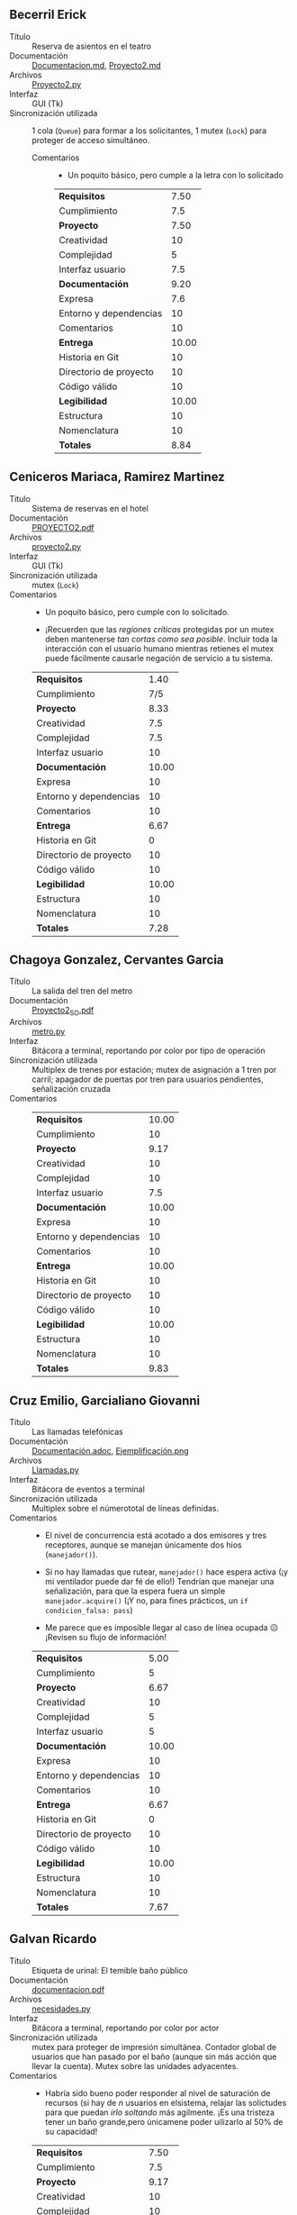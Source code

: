 ** Becerril Erick
- Título :: Reserva de asientos en el teatro
- Documentación :: [[./BecerrilErick/Documentacion.md][Documentacion.md]], [[./BecerrilErick/Proyecto2.md][Proyecto2.md]]
- Archivos :: [[./BecerrilErick/Proyecto2.py][Proyecto2.py]]
- Interfaz :: GUI (Tk)
- Sincronización utilizada :: 1 cola (=Queue=) para formar a los solicitantes, 1
  mutex (=Lock=) para proteger de acceso simultáneo.
  - Comentarios ::
    - Un poquito básico, pero cumple a la letra con lo solicitado

    |------------------------+-------|
    | *Requisitos*           |  7.50 |
    | Cumplimiento           |   7.5 |
    |------------------------+-------|
    | *Proyecto*             |  7.50 |
    | Creatividad            |    10 |
    | Complejidad            |     5 |
    | Interfaz usuario       |   7.5 |
    |------------------------+-------|
    | *Documentación*        |  9.20 |
    | Expresa                |   7.6 |
    | Entorno y dependencias |    10 |
    | Comentarios            |    10 |
    |------------------------+-------|
    | *Entrega*              | 10.00 |
    | Historia en Git        |    10 |
    | Directorio de proyecto |    10 |
    | Código válido          |    10 |
    |------------------------+-------|
    | *Legibilidad*          | 10.00 |
    | Estructura             |    10 |
    | Nomenclatura           |    10 |
    |------------------------+-------|
    | *Totales*              |  8.84 |
    |------------------------+-------|
    #+TBLFM: @1$2=@2$2 ;%.2f::@3$2=(@4$2 + @5$2 + @6$2) / 3 ;%.2f::@7$2=(@8$2 + @9$2 + @10$2) / 3 ;%.2f::@11$2=(@12$2 + @13$2 + @14$2) / 3 ;%.2f::@15$2=(@16$2 + @17$2 ) / 2 ;%.2f::@18$2=(@1$2 + @3$2 + @7$2 + @11$2 + @15$2) / 5 ;%.2f

** Ceniceros Mariaca, Ramirez Martinez
- Título :: Sistema de reservas en el hotel
- Documentación :: [[./CenicerosMariaca-RamirezMartinez/PROYECTO2.pdf][PROYECTO2.pdf]]
- Archivos :: [[./CenicerosMariaca-RamirezMartinez/proyecto2.py][proyecto2.py]]
- Interfaz :: GUI (Tk)
- Sincronización utilizada :: mutex (=Lock=)
- Comentarios ::
  - Un poquito básico, pero cumple con lo solicitado.
  
  - ¡Recuerden que las /regiones críticas/ protegidas por un mutex deben
    mantenerse /tan cortas como sea posible/. Incluir toda la interacción con el
    usuario humano mientras retienes el mutex puede fácilmente causarle negación
    de servicio a tu sistema.

  |------------------------+-------|
  | *Requisitos*           |  1.40 |
  | Cumplimiento           |   7/5 |
  |------------------------+-------|
  | *Proyecto*             |  8.33 |
  | Creatividad            |   7.5 |
  | Complejidad            |   7.5 |
  | Interfaz usuario       |    10 |
  |------------------------+-------|
  | *Documentación*        | 10.00 |
  | Expresa                |    10 |
  | Entorno y dependencias |    10 |
  | Comentarios            |    10 |
  |------------------------+-------|
  | *Entrega*              |  6.67 |
  | Historia en Git        |     0 |
  | Directorio de proyecto |    10 |
  | Código válido          |    10 |
  |------------------------+-------|
  | *Legibilidad*          | 10.00 |
  | Estructura             |    10 |
  | Nomenclatura           |    10 |
  |------------------------+-------|
  | *Totales*              |  7.28 |
  |------------------------+-------|
  #+TBLFM: @1$2=@2$2 ;%.2f::@3$2=(@4$2 + @5$2 + @6$2) / 3 ;%.2f::@7$2=(@8$2 + @9$2 + @10$2) / 3 ;%.2f::@11$2=(@12$2 + @13$2 + @14$2) / 3 ;%.2f::@15$2=(@16$2 + @17$2 ) / 2 ;%.2f::@18$2=(@1$2 + @3$2 + @7$2 + @11$2 + @15$2) / 5 ;%.2f

** Chagoya Gonzalez, Cervantes Garcia
- Título :: La salida del tren del metro
- Documentación :: [[./ChagoyaGonzalez-CervantesGarcia/Proyecto2_SO.pdf][Proyecto2_SO.pdf]]
- Archivos :: [[./ChagoyaGonzalez-CervantesGarcia/metro.py][metro.py]]
- Interfaz :: Bitácora a terminal, reportando por color por tipo de operación
- Sincronización utilizada :: Multiplex de trenes por estación; mutex de
  asignación a 1 tren por carril; apagador de puertas por tren para usuarios
  pendientes, señalización cruzada
- Comentarios ::

  |------------------------+-------|
  | *Requisitos*           | 10.00 |
  | Cumplimiento           |    10 |
  |------------------------+-------|
  | *Proyecto*             |  9.17 |
  | Creatividad            |    10 |
  | Complejidad            |    10 |
  | Interfaz usuario       |   7.5 |
  |------------------------+-------|
  | *Documentación*        | 10.00 |
  | Expresa                |    10 |
  | Entorno y dependencias |    10 |
  | Comentarios            |    10 |
  |------------------------+-------|
  | *Entrega*              | 10.00 |
  | Historia en Git        |    10 |
  | Directorio de proyecto |    10 |
  | Código válido          |    10 |
  |------------------------+-------|
  | *Legibilidad*          | 10.00 |
  | Estructura             |    10 |
  | Nomenclatura           |    10 |
  |------------------------+-------|
  | *Totales*              |  9.83 |
  |------------------------+-------|
  #+TBLFM: @1$2=@2$2 ;%.2f::@3$2=(@4$2 + @5$2 + @6$2) / 3 ;%.2f::@7$2=(@8$2 + @9$2 + @10$2) / 3 ;%.2f::@11$2=(@12$2 + @13$2 + @14$2) / 3 ;%.2f::@15$2=(@16$2 + @17$2 ) / 2 ;%.2f::@18$2=(@1$2 + @3$2 + @7$2 + @11$2 + @15$2) / 5 ;%.2f

** Cruz Emilio, Garcialiano Giovanni
- Título :: Las llamadas telefónicas
- Documentación :: [[./CruzEmilio y GarcialianoGiovanni/Documentación.adoc][Documentación.adoc]], [[./CruzEmilio y GarcialianoGiovanni/Ejemplificación.png][Ejemplificación.png]]
- Archivos :: [[./CruzEmilio y GarcialianoGiovanni/Llamadas.py][Llamadas.py]]
- Interfaz :: Bitácora de eventos a terminal
- Sincronización utilizada :: Multiplex sobre el númerototal de líneas
  definidas.
- Comentarios ::
  - El nivel de concurrencia está acotado a dos emisores y tres receptores,
    aunque se manejan únicamente dos hios (=manejador()=).

  - Si no hay llamadas que rutear, =manejador()= hace espera activa (¡y mi
    ventilador puede dar fé de ello!) Tendrían que manejar una señalización,
    para que la espera fuera un simple =manejador.acquire()= (¡Y no, para fines
    prácticos, un =if condicion_falsa: pass=)

  - Me parece que es imposible llegar al caso de línea ocupada ☹ ¡Revisen su
    flujo de información!

  |------------------------+-------|
  | *Requisitos*           |  5.00 |
  | Cumplimiento           |     5 |
  |------------------------+-------|
  | *Proyecto*             |  6.67 |
  | Creatividad            |    10 |
  | Complejidad            |     5 |
  | Interfaz usuario       |     5 |
  |------------------------+-------|
  | *Documentación*        | 10.00 |
  | Expresa                |    10 |
  | Entorno y dependencias |    10 |
  | Comentarios            |    10 |
  |------------------------+-------|
  | *Entrega*              |  6.67 |
  | Historia en Git        |     0 |
  | Directorio de proyecto |    10 |
  | Código válido          |    10 |
  |------------------------+-------|
  | *Legibilidad*          | 10.00 |
  | Estructura             |    10 |
  | Nomenclatura           |    10 |
  |------------------------+-------|
  | *Totales*              |  7.67 |
  |------------------------+-------|
  #+TBLFM: @1$2=@2$2 ;%.2f::@3$2=(@4$2 + @5$2 + @6$2) / 3 ;%.2f::@7$2=(@8$2 + @9$2 + @10$2) / 3 ;%.2f::@11$2=(@12$2 + @13$2 + @14$2) / 3 ;%.2f::@15$2=(@16$2 + @17$2 ) / 2 ;%.2f::@18$2=(@1$2 + @3$2 + @7$2 + @11$2 + @15$2) / 5 ;%.2f

** Galvan Ricardo
- Título :: Etiqueta de urinal: El temible baño público
- Documentación :: [[./GalvanRicardo/documentacion.pdf][documentacion.pdf]]
- Archivos :: [[./GalvanRicardo/necesidades.py][necesidades.py]]
- Interfaz :: Bitácora a terminal, reportando por color por actor
- Sincronización utilizada :: mutex para proteger de impresión
  simultánea. Contador global de usuarios que han pasado por el baño (aunque sin
  más acción que llevar la cuenta). Mutex sobre las unidades adyacentes.
- Comentarios ::
  - Habría sido bueno poder responder al nivel de saturación de recursos (si hay
    de /n/ usuarios en elsistema, relajar las solictudes para que puedan /irlo
    soltando/ más agilmente. ¡Es una tristeza tener un baño grande,pero
    únicamene poder uilizarlo al 50% de su capacidad!

  |------------------------+-------|
  | *Requisitos*           |  7.50 |
  | Cumplimiento           |   7.5 |
  |------------------------+-------|
  | *Proyecto*             |  9.17 |
  | Creatividad            |    10 |
  | Complejidad            |    10 |
  | Interfaz usuario       |   7.5 |
  |------------------------+-------|
  | *Documentación*        | 10.00 |
  | Expresa                |    10 |
  | Entorno y dependencias |    10 |
  | Comentarios            |    10 |
  |------------------------+-------|
  | *Entrega*              | 10.00 |
  | Historia en Git        |    10 |
  | Directorio de proyecto |    10 |
  | Código válido          |    10 |
  |------------------------+-------|
  | *Legibilidad*          | 10.00 |
  | Estructura             |    10 |
  | Nomenclatura           |    10 |
  |------------------------+-------|
  | *Totales*              |  9.33 |
  |------------------------+-------|
  #+TBLFM: @1$2=@2$2 ;%.2f::@3$2=(@4$2 + @5$2 + @6$2) / 3 ;%.2f::@7$2=(@8$2 + @9$2 + @10$2) / 3 ;%.2f::@11$2=(@12$2 + @13$2 + @14$2) / 3 ;%.2f::@15$2=(@16$2 + @17$2 ) / 2 ;%.2f::@18$2=(@1$2 + @3$2 + @7$2 + @11$2 + @15$2) / 5 ;%.2f

** Gomez Juan Pablo
- Título :: Reservaciones de hotel
- Documentación :: [[./GomezJuanPablo/Proyecto2_GomezJuanPablo.pdf][Proyecto2_GomezJuanPablo.pdf]]
- Archivos :: [[./GomezJuanPablo/Proyecto2Sistop.py][Proyecto2Sistop.py]]
- Interfaz :: 
- Sincronización utilizada :: Doble mutex (?) para proteger acceso concurrente a
  estructuras comunes (listado de habitaciones)
- Comentarios ::
  - Un poquito básico, pero cumple con lo solicitado.

  - Si bien defines dos mecanismos (un =Lock= y un =Semaphore=), ambos los usas
    igual (como un mutex)... ¡y prácticamente en el mismo lugar! No me queda
    claro a qué apunta el usar a =mutex_reserva= si para cuando lo tomas ya
    tienes a =sem_disponibilidad= cumpliendo la misma tarea.

  |------------------------+-------|
  | *Requisitos*           |  5.00 |
  | Cumplimiento           |     5 |
  |------------------------+-------|
  | *Proyecto*             |  5.00 |
  | Creatividad            |     5 |
  | Complejidad            |     5 |
  | Interfaz usuario       |     5 |
  |------------------------+-------|
  | *Documentación*        | 10.00 |
  | Expresa                |    10 |
  | Entorno y dependencias |    10 |
  | Comentarios            |    10 |
  |------------------------+-------|
  | *Entrega*              |  8.33 |
  | Historia en Git        |     5 |
  | Directorio de proyecto |    10 |
  | Código válido          |    10 |
  |------------------------+-------|
  | *Legibilidad*          | 10.00 |
  | Estructura             |    10 |
  | Nomenclatura           |    10 |
  |------------------------+-------|
  | *Totales*              |  7.67 |
  |------------------------+-------|
  #+TBLFM: @1$2=@2$2 ;%.2f::@3$2=(@4$2 + @5$2 + @6$2) / 3 ;%.2f::@7$2=(@8$2 + @9$2 + @10$2) / 3 ;%.2f::@11$2=(@12$2 + @13$2 + @14$2) / 3 ;%.2f::@15$2=(@16$2 + @17$2 ) / 2 ;%.2f::@18$2=(@1$2 + @3$2 + @7$2 + @11$2 + @15$2) / 5 ;%.2f

** Hernandez Alberto, Vazquez Ivan
- Título :: El inventario del almacén
- Documentación :: [[./HernandezAlberto-VazquezIvan/Documentacion.pdf][Documentacion.pdf]]
- Archivos :: [[./HernandezAlberto-VazquezIvan/Proyecto2.py][Proyecto2.py]]
- Interfaz :: GUI (Tk)
- Sincronización utilizada :: notificación global de cambios empleando variable
  de condición
- Comentarios ::
  - ¡Bien por usar una VC! 😃

  - La forma de desarrollo que tienen con Tk "amarra" mucho a la lógica de las
    estructuras que presentan con su despliegue. Les sugiero intentar ir
    intentando un modelo más por el tipo modelo-vista-controlador (MVC), que va
    despegando los datos (modelo), la lógica (controlador) y el despliegue
    (vista).

  - (¿Python 7.19, dice la documentación? ¡La última versión es 3.12!)

  |------------------------+-------|
  | *Requisitos*           | 10.00 |
  | Cumplimiento           |    10 |
  |------------------------+-------|
  | *Proyecto*             | 10.00 |
  | Creatividad            |    10 |
  | Complejidad            |    10 |
  | Interfaz usuario       |    10 |
  |------------------------+-------|
  | *Documentación*        |  9.17 |
  | Expresa                |    10 |
  | Entorno y dependencias |   7.5 |
  | Comentarios            |    10 |
  |------------------------+-------|
  | *Entrega*              | 10.00 |
  | Historia en Git        |    10 |
  | Directorio de proyecto |    10 |
  | Código válido          |    10 |
  |------------------------+-------|
  | *Legibilidad*          | 10.00 |
  | Estructura             |    10 |
  | Nomenclatura           |    10 |
  |------------------------+-------|
  | *Totales*              |  9.83 |
  |------------------------+-------|
  #+TBLFM: @1$2=@2$2 ;%.2f::@3$2=(@4$2 + @5$2 + @6$2) / 3 ;%.2f::@7$2=(@8$2 + @9$2 + @10$2) / 3 ;%.2f::@11$2=(@12$2 + @13$2 + @14$2) / 3 ;%.2f::@15$2=(@16$2 + @17$2 ) / 2 ;%.2f::@18$2=(@1$2 + @3$2 + @7$2 + @11$2 + @15$2) / 5 ;%.2f

** Hernandez Jonathan, Perez Paola
- Título :: Emocionante noche de cine
- Documentación :: [[./HernandezJonathan-PerezPaola/README.md][README.md]], [[./HernandezJonathan-PerezPaola/proyecto2.pdf][proyecto2.pdf]]
- Archivos :: [[./HernandezJonathan-PerezPaola/cine_final.py][cine_final.py]], [[./HernandezJonathan-PerezPaola/cine_prueba.py][cine_prueba.py]], [[./HernandezJonathan-PerezPaola/idea_cine.py][idea_cine.py]], [[./HernandezJonathan-PerezPaola/idea_pumabus.jpeg][idea_pumabus.jpeg]], [[./HernandezJonathan-PerezPaola/idea_pumabus.py][idea_pumabus.py]]
- Interfaz :: Bitácora a terminal, reportando por color por actor
- Sincronización utilizada :: Multiplex representando al cupo
  máximo. =thread.join()= global para asegurar que todos los hilos terminaron.
- Comentarios ::
  - Un poquito básico, pero cumple con lo solicitado.

  - Eviten el uso de llamadas a binarios externos para limpiar la pantalla. ¡Ya
    importaron =colorama=! ¿Por qué no limpiar la pantalla con
    =print(colorama.ansi.clear_screen()))=? ¡Mucho más limpio, eficiente, y
    transportable a otras plataformas!

  - Modelan una película donde la gente entra y sale durante el transcurso de la
    misma, al estilo del viejo “Cine Permanencia Voluntaria” (¿les tocó? ¡no
    creo!  Yo lo recuerdo muy apenitas...) Yo suponía que entrarían y saldrían
    más con el comportamiento de una /barrera/ (¡es completamente válido! Es la
    situación que /ustedes/ presentaron).

  - ¡Están usando Git! ¿Por qué dejar versiones incompletas que sólo hacen ruido
    y confunden a su público? (basta con dejar una sola de entre
    =cine_final.py=, =cine_prueba.py=,  =idea_cine.py=, =idea_pumabus.py=; ¿cuál
    es la buena entre =proyecto2.pdf= y =README.md=?)

  |------------------------+-------|
  | *Requisitos*           |  7.50 |
  | Cumplimiento           |   7.5 |
  |------------------------+-------|
  | *Proyecto*             |  9.17 |
  | Creatividad            |    10 |
  | Complejidad            |   7.5 |
  | Interfaz usuario       |    10 |
  |------------------------+-------|
  | *Documentación*        | 10.00 |
  | Expresa                |    10 |
  | Entorno y dependencias |    10 |
  | Comentarios            |    10 |
  |------------------------+-------|
  | *Entrega*              |  8.33 |
  | Historia en Git        |   7.5 |
  | Directorio de proyecto |   7.5 |
  | Código válido          |    10 |
  |------------------------+-------|
  | *Legibilidad*          | 10.00 |
  | Estructura             |    10 |
  | Nomenclatura           |    10 |
  |------------------------+-------|
  | *Totales*              |  9.00 |
  |------------------------+-------|
  #+TBLFM: @1$2=@2$2 ;%.2f::@3$2=(@4$2 + @5$2 + @6$2) / 3 ;%.2f::@7$2=(@8$2 + @9$2 + @10$2) / 3 ;%.2f::@11$2=(@12$2 + @13$2 + @14$2) / 3 ;%.2f::@15$2=(@16$2 + @17$2 ) / 2 ;%.2f::@18$2=(@1$2 + @3$2 + @7$2 + @11$2 + @15$2) / 5 ;%.2f

** Hernandez Samuel
- Título :: Simulación de un restaurante
- Documentación :: [[./HernandezSamuel/Documento_Proyecto02_SO.pdf][Documento_Proyecto02_SO.pdf]], [[./HernandezSamuel/Screenshot_prueba_exitosa.png][Screenshot_prueba_exitosa.png]]
- Archivos :: [[./HernandezSamuel/Proyecto2.py][Proyecto2.py]]
- Interfaz :: Bitácora a un terminal GUI (Tk)
- Sincronización utilizada :: =Queue= para representar la salida de
  mensajes. Dos =multiplexes= (base =Semaphore(5)=) para manejar el total de
  mesas y de cocineros a presentar.
- Comentarios ::
  - Entiendo que querías usar Tk para darle mejor interfaz... ¡pero la interfaz
    que presentas por Tk es exactamente igual que la que mandarías a línea de
    comando!
  - El control del flujo entre comensal, cocinero y mesero no cambia en el ciclo
    de vida de la función =comensal()=.

  |------------------------+-------|
  | *Requisitos*           |  5.00 |
  | Cumplimiento           |     5 |
  |------------------------+-------|
  | *Proyecto*             |  6.67 |
  | Creatividad            |   7.5 |
  | Complejidad            |     5 |
  | Interfaz usuario       |   7.5 |
  |------------------------+-------|
  | *Documentación*        | 10.00 |
  | Expresa                |    10 |
  | Entorno y dependencias |    10 |
  | Comentarios            |    10 |
  |------------------------+-------|
  | *Entrega*              |  9.17 |
  | Historia en Git        |   7.5 |
  | Directorio de proyecto |    10 |
  | Código válido          |    10 |
  |------------------------+-------|
  | *Legibilidad*          | 10.00 |
  | Estructura             |    10 |
  | Nomenclatura           |    10 |
  |------------------------+-------|
  | *Totales*              |  8.17 |
  |------------------------+-------|
  #+TBLFM: @1$2=@2$2 ;%.2f::@3$2=(@4$2 + @5$2 + @6$2) / 3 ;%.2f::@7$2=(@8$2 + @9$2 + @10$2) / 3 ;%.2f::@11$2=(@12$2 + @13$2 + @14$2) / 3 ;%.2f::@15$2=(@16$2 + @17$2 ) / 2 ;%.2f::@18$2=(@1$2 + @3$2 + @7$2 + @11$2 + @15$2) / 5 ;%.2f

** Jimenez Patricia
- Título :: Boutique de ropa
- Documentación :: [[./JimenezPatricia/JimenezPerezPatriciaAlejandra_Proyecto.pdf][JimenezPerezPatriciaAlejandra_Proyecto.pdf]]
- Archivos :: [[./JimenezPatricia/Proyecto.py][Proyecto.py]]
- Interfaz :: Bitácra a pantalla. Se ve que la autora intentó implementar la
  interfaz sobre Tk, pero no resultó funcional(?)
- Sincronización utilizada :: Mutex controlando que sólo un hilo
  consulte/modifique la lista de probadores dsponibles a la vez
- Comentarios ::
  - Me parece interesante la manera en que "dejas pasar" el mutex hasta que haya
    un probador disponible; no recuerdo haber visto este patrón:
    #+begin_src python
      with self.mutex:
	  while not self.probadores_disponibles:
	      self.mutex.release()#libera el bloqueo 
	      self.mutex.acquire()#lo bloquea 

	  probador = self.probadores_disponibles.pop(0)
    #+end_src
    Te doy crédito ahí por un uso creativo, y me lo llevo de tarea para pensarlo
    un poco. Sin embargo, sigue siendo un uso muy limitado de sincronización
    para el ámbito esperado del proyecto ☹
  |------------------------+-------|
  | *Requisitos*           |  7.50 |
  | Cumplimiento           |   7.5 |
  |------------------------+-------|
  | *Proyecto*             |  8.33 |
  | Creatividad            |    10 |
  | Complejidad            |    10 |
  | Interfaz usuario       |     5 |
  |------------------------+-------|
  | *Documentación*        | 10.00 |
  | Expresa                |    10 |
  | Entorno y dependencias |    10 |
  | Comentarios            |    10 |
  |------------------------+-------|
  | *Entrega*              |  8.33 |
  | Historia en Git        |     5 |
  | Directorio de proyecto |    10 |
  | Código válido          |    10 |
  |------------------------+-------|
  | *Legibilidad*          |  8.75 |
  | Estructura             |   7.5 |
  | Nomenclatura           |    10 |
  |------------------------+-------|
  | *Totales*              |  8.58 |
  |------------------------+-------|
  #+TBLFM: @1$2=@2$2 ;%.2f::@3$2=(@4$2 + @5$2 + @6$2) / 3 ;%.2f::@7$2=(@8$2 + @9$2 + @10$2) / 3 ;%.2f::@11$2=(@12$2 + @13$2 + @14$2) / 3 ;%.2f::@15$2=(@16$2 + @17$2 ) / 2 ;%.2f::@18$2=(@1$2 + @3$2 + @7$2 + @11$2 + @15$2) / 5 ;%.2f

** Lara Aguilar, Zúñiga Reyes
- Título :: El abordaje al vagón de metro
- Documentación :: [[./LaraAguilar-ZúñigaReyes/Proyecto_No.2 Sistemas Operativos.pdf][Proyecto_No.2 Sistemas Operativos.pdf]]
- Archivos :: [[./LaraAguilar-ZúñigaReyes/proyecto2_SO.py][proyecto2_SO.py]]
- Interfaz :: Tk
- Sincronización utilizada :: Variable de condición dependiente del estado de
  las puertas y la acción requerida por cada hilo (entrar o salir)
- Comentarios ::
  - Se ve que le trabajaron a desplegar /algo/ con la interrfaz, pero no queda
    muy claro /qué es lo que ocurre/ a cada momento
  - Nada le indica al usuario que la acción concluyó una vez que todos los hilos
    terminan su trabajo.
  - Aprovechen a los comentarios para describir la funcionalidad de un bloque;
    línea por línea no aporta tanto a la comprensión. Comentar línea por línea
    resulta casi inútil ante un lector medianamente versado en el lenguaje, y el
    ámbito de lectura no alcanza a transmitir su intención general.

  |------------------------+-------|
  | *Requisitos*           | 10.00 |
  | Cumplimiento           |    10 |
  |------------------------+-------|
  | *Proyecto*             |  8.33 |
  | Creatividad            |    10 |
  | Complejidad            |    10 |
  | Interfaz usuario       |     5 |
  |------------------------+-------|
  | *Documentación*        |  8.33 |
  | Expresa                |    10 |
  | Entorno y dependencias |    10 |
  | Comentarios            |     5 |
  |------------------------+-------|
  | *Entrega*              | 10.00 |
  | Historia en Git        |    10 |
  | Directorio de proyecto |    10 |
  | Código válido          |    10 |
  |------------------------+-------|
  | *Legibilidad*          |  8.75 |
  | Estructura             |    10 |
  | Nomenclatura           |   7.5 |
  |------------------------+-------|
  | *Totales*              |  9.08 |
  |------------------------+-------|
  #+TBLFM: @1$2=@2$2 ;%.2f::@3$2=(@4$2 + @5$2 + @6$2) / 3 ;%.2f::@7$2=(@8$2 + @9$2 + @10$2) / 3 ;%.2f::@11$2=(@12$2 + @13$2 + @14$2) / 3 ;%.2f::@15$2=(@16$2 + @17$2 ) / 2 ;%.2f::@18$2=(@1$2 + @3$2 + @7$2 + @11$2 + @15$2) / 5 ;%.2f

** Lopez Ernesto
- Título :: La Casa de Toño
- Documentación :: [[./LopezErnesto/Documentacion.pdf][Documentacion.pdf]], [[./LopezErnesto/LopezErnesto_Proyecto2.md][LopezErnesto_Proyecto2.md]]
- Archivos :: [[./LopezErnesto/Proyecto2.py][Proyecto2.py]]
- Interfaz :: 
- Sincronización utilizada :: Apagador para indicar si se está /surtiendo/ al
  restaurante o pueden entrar nuevos clientes. Mutex protegiendo varios accesos
  a variables compartidas como el arreglo =mesa_familia=. Multiplex para
  controlar el tamaño de grupos (mesas) en el restaurante.
- Comentarios ::
  - Envías tu documentación como PDF y como Markdown. ¿Cuál es la correcta? ¡Ojo
    con incluir archivos de más que no hacen falta, y distraen! (supongo que es
    el PDF, por extensión... ¿?)
  - Estoy de acuerdo, ese =while= de la línea 145 no parece en lo más mínimo
    necesario... no debería "girar" ni una segunda vez. No me hace sentido el
    problema que reportas, pero... ???
  - ¡Que los nombres de variables sean descriptivos! Cuando tienes un
    /Multiplex/ y le pones de nombre =mutex=... estás llamando a que alguien no
    lo comprenda 😉
  - ¡Muy bien! Le metiste bastante complejidad al planteamiento. Un poquito
    /barroco/ a ratos incluso 😉

  |------------------------+-------|
  | *Requisitos*           | 10.00 |
  | Cumplimiento           |    10 |
  |------------------------+-------|
  | *Proyecto*             | 10.00 |
  | Creatividad            |    10 |
  | Complejidad            |    10 |
  | Interfaz usuario       |    10 |
  |------------------------+-------|
  | *Documentación*        | 10.00 |
  | Expresa                |    10 |
  | Entorno y dependencias |    10 |
  | Comentarios            |    10 |
  |------------------------+-------|
  | *Entrega*              | 10.00 |
  | Historia en Git        |    10 |
  | Directorio de proyecto |    10 |
  | Código válido          |    10 |
  |------------------------+-------|
  | *Legibilidad*          |  8.75 |
  | Estructura             |    10 |
  | Nomenclatura           |   7.5 |
  |------------------------+-------|
  | *Totales*              |  9.75 |
  |------------------------+-------|
  #+TBLFM: @1$2=@2$2 ;%.2f::@3$2=(@4$2 + @5$2 + @6$2) / 3 ;%.2f::@7$2=(@8$2 + @9$2 + @10$2) / 3 ;%.2f::@11$2=(@12$2 + @13$2 + @14$2) / 3 ;%.2f::@15$2=(@16$2 + @17$2 ) / 2 ;%.2f::@18$2=(@1$2 + @3$2 + @7$2 + @11$2 + @15$2) / 5 ;%.2f

** Martínez Villegas Pedro
- Título :: Sistema de pedids en un restaurante con servicio a domicilio
- Documentación :: [[./MartínezVillegas/PMV_PROYECTO2.pdf][PMV_PROYECTO2.pdf]]
- Archivos :: [[./MartínezVillegas/Restaurante_Domi.py][Restaurante_Domi.py]]
- Interfaz :: Tk para datos de pedido, bitácora a consola
- Sincronización utilizada :: Colas (=Queue=) para ir recibiendo/atendiendo
  pedidos conforme sea necesario. La documentación menciona mutexes (=Lock=),
  pero no aparecen en el código 😼
- Comentarios ::
  - Tendrías que haber puesto por lo menos una /señalización/ para notificarle a
    =repartidor()= que tiene trabajo por hacer. Así como lo tienes,
    =asignar_pedidos_a_repartidores()= cae en espera activa (=while True: if not
    self.pedidos_listos.empty(): (...)=), ¡lo cual es de muy mala educación!
  - no resulta válido decir que «el uso de /print/ es seguro para operaciones de
    escritura en la consola»: Nada garantiza que no tengas concurrencia (fuera
    de que /no puede ocurrir/ en la situación que tienes planteada)
  - Incluyes bastante /código muerto/, que no es llamado nunca (toda la
    interacción vía línea de comando como sub-funciones de
    =iniciar_simulacion()=)
    - La documentación que incluyes /no corresponde/ con la implementación en
      puntos subsantivos de la implementación.

  |------------------------+------|
  | *Requisitos*           | 5.00 |
  | Cumplimiento           |    5 |
  |------------------------+------|
  | *Proyecto*             | 6.67 |
  | Creatividad            |    5 |
  | Complejidad            |  7.5 |
  | Interfaz usuario       |  7.5 |
  |------------------------+------|
  | *Documentación*        | 8.33 |
  | Expresa                |    5 |
  | Entorno y dependencias |   10 |
  | Comentarios            |   10 |
  |------------------------+------|
  | *Entrega*              | 6.67 |
  | Historia en Git        |    5 |
  | Directorio de proyecto |   10 |
  | Código válido          |    5 |
  |------------------------+------|
  | *Legibilidad*          | 7.50 |
  | Estructura             |    5 |
  | Nomenclatura           |   10 |
  |------------------------+------|
  | *Totales*              | 6.83 |
  |------------------------+------|
  #+TBLFM: @1$2=@2$2 ;%.2f::@3$2=(@4$2 + @5$2 + @6$2) / 3 ;%.2f::@7$2=(@8$2 + @9$2 + @10$2) / 3 ;%.2f::@11$2=(@12$2 + @13$2 + @14$2) / 3 ;%.2f::@15$2=(@16$2 + @17$2 ) / 2 ;%.2f::@18$2=(@1$2 + @3$2 + @7$2 + @11$2 + @15$2) / 5 ;%.2f

** Miranda Victor
- Título :: Las pistas de aterrizaje del aeropuerto
- Documentación :: [[./MirandaVictor/MirandaVictorP_2.pdf][MirandaVictorP_2.pdf]]
- Archivos :: [[./MirandaVictor/MirandaVictorP_2.py][MirandaVictorP_2.py]]
- Interfaz :: Bitácora a terminal
- Sincronización utilizada :: Un mutex por pista, y una variable de condición
  para las tres juntas. Colas con prioridad (=PriorityQueue=) para la torre de
  control.
- Comentarios ::
  - ¡Pero qué claro se nota cuando uno de ustedes maneja mejor Pyhon que yo! 😉
    Clases con herencia propiamente, asignación a variables anónimas,
    construcciones de /azucar sintáctico/... ¡Bien!
  - ¡jé! el tiempo de despegue/aterrizaje se simula con un =sleep()=, pero el
    tiempo de viaje pasa sin pena de inmediato... ¡Ojalá así fuera el verdadero
    transporte aéreo de larga distancia! 😉
  - No puede realmente apreciarse el efecto de las prioridades. ¿Cómo podrías
    /demostrar/ que se respeta una asignación basada en prioridades?
    - En tu implementación, haces =self.aeropuerto.torre_control.put=
      inmediatamente antes de =self.aeropuerto.torre_control.get=, las colas se
      mantienen siempre vacías
    - Si obligo a la demora agregando un =time.sleep(0.1)= entre ellas, surge un
      error: dentro de cada nivel de prioridad, ¡un =Avion()= no es comparable
      con otro!
      #+begin_src text
	Exception in thread Thread-10:
	  File "/usr/lib/python3.11/queue.py", line 150, in put
	TypeError: '<' not supported between instances of 'Avion' and 'Avion'
	  File "/usr/lib/python3.11/threading.py", line 1045, in _bootstrap_inner
	Traceback (most recent call last):
	    self._put(item)
      #+end_src
    - Para eso, basta agregar la función que permita comparar dos objetos:
      #+begin_src python
	def __lt__(self, other):
	    return self.avion_id < other.avion_id
      #+end_src

  |------------------------+-------|
  | *Requisitos*           | 10.00 |
  | Cumplimiento           |    10 |
  |------------------------+-------|
  | *Proyecto*             |  9.17 |
  | Creatividad            |    10 |
  | Complejidad            |    10 |
  | Interfaz usuario       |   7.5 |
  |------------------------+-------|
  | *Documentación*        | 10.00 |
  | Expresa                |    10 |
  | Entorno y dependencias |    10 |
  | Comentarios            |    10 |
  |------------------------+-------|
  | *Entrega*              |  8.33 |
  | Historia en Git        |     5 |
  | Directorio de proyecto |    10 |
  | Código válido          |    10 |
  |------------------------+-------|
  | *Legibilidad*          | 10.00 |
  | Estructura             |    10 |
  | Nomenclatura           |    10 |
  |------------------------+-------|
  | *Totales*              |  9.50 |
  |------------------------+-------|
  #+TBLFM: @1$2=@2$2 ;%.2f::@3$2=(@4$2 + @5$2 + @6$2) / 3 ;%.2f::@7$2=(@8$2 + @9$2 + @10$2) / 3 ;%.2f::@11$2=(@12$2 + @13$2 + @14$2) / 3 ;%.2f::@15$2=(@16$2 + @17$2 ) / 2 ;%.2f::@18$2=(@1$2 + @3$2 + @7$2 + @11$2 + @15$2) / 5 ;%.2f

** Moreno Edgar, Osorio Rodrigo
- Título :: Aterrizajes en el aeropuerto
- Documentación :: [[./MorenoEdgar-OsorioRodrigo/README.md][README.md]], [[./MorenoEdgar-OsorioRodrigo/img/Fin.png][Fin.png]], [[./MorenoEdgar-OsorioRodrigo/img/Inicio.png][Inicio.png]]
- Archivos :: [[./MorenoEdgar-OsorioRodrigo/Proyecto2/Proyecto2.sln][Proyecto2.sln]], [[./MorenoEdgar-OsorioRodrigo/Proyecto2/SistopP2.Cli/Program.cs][Program.Wcs]], [[./MorenoEdgar-OsorioRodrigo/Proyecto2/SistopP2.Cli/SistopP2.Cli.csproj][SistopP2.Cli.csproj]]
- Interfaz :: Bitácora a terminal, reportando por color por actor
- Sincronización utilizada :: Mutexes (semáforos) representando las estructuras
  rivales (andenes, pistas). Los diferentes procesos se esperan asíncronamente
  mediante =async (...) await= para terminar de forma
  coordinada. =TorreControl()= maneja comunicación sincronizada estructurada con
  los actores =Avion()=.
- Comentarios ::
  - ¡Muy bien por usar formas de sincronización propias al entorno que
    eligieron, distintas de las que yo enseño! 😃
  - ... ¡Me cuesta trabajo leer C#! (pero bien que vale la pena leer algo nuevo
    😉)

  |------------------------+-------|
  | *Requisitos*           | 10.00 |
  | Cumplimiento           |    10 |
  |------------------------+-------|
  | *Proyecto*             |  9.17 |
  | Creatividad            |    10 |
  | Complejidad            |    10 |
  | Interfaz usuario       |   7.5 |
  |------------------------+-------|
  | *Documentación*        | 10.00 |
  | Expresa                |    10 |
  | Entorno y dependencias |    10 |
  | Comentarios            |    10 |
  |------------------------+-------|
  | *Entrega*              | 10.00 |
  | Historia en Git        |    10 |
  | Directorio de proyecto |    10 |
  | Código válido          |    10 |
  |------------------------+-------|
  | *Legibilidad*          | 10.00 |
  | Estructura             |    10 |
  | Nomenclatura           |    10 |
  |------------------------+-------|
  | *Totales*              |  9.83 |
  |------------------------+-------|
  #+TBLFM: @1$2=@2$2 ;%.2f::@3$2=(@4$2 + @5$2 + @6$2) / 3 ;%.2f::@7$2=(@8$2 + @9$2 + @10$2) / 3 ;%.2f::@11$2=(@12$2 + @13$2 + @14$2) / 3 ;%.2f::@15$2=(@16$2 + @17$2 ) / 2 ;%.2f::@18$2=(@1$2 + @3$2 + @7$2 + @11$2 + @15$2) / 5 ;%.2f

** Mota Carolina
- Título :: Triage médico
- Documentación :: [[./MotaCarolina/Triage.pdf][Triage.pdf]]
- Archivos :: [[./MotaCarolina/triage.py][triage.py]]
- Interfaz :: Bitácora a terminal, reportando por color/indentación por actor
- Sincronización utilizada :: Mutex para proteger de acceso simultáneo al
  =contador= de pacientes atendidos.
- Comentarios ::
  - Nos planteas una situación muy interesante, muy distinta de lo que estoy
    habituado a ver en este punto. ¡Gracias! 😃
  - ¡Recuerda que la palabra correcta para referirte a conjuntos de código que
    tienes disponible es /bibliotecas/ (y no /librerías/)!
  - De tu documentación: Cuando haces =dudas[(quien + 1) %
    num_pacientes].acquire()= no dices /adquiere el =acquire=,/ pues resulta
    absolutamente ambiguo. En todo caso, estás /adquiriendo el semáforo de
    atención única del doctor/, o algo por el estilo
    - Esto incluso te podría permitir ampliarlo a un /multiplex/ en caso de que
      se contrataran doctores adicionales en el futuro 😉

  |------------------------+-------|
  | *Requisitos*           | 10.00 |
  | Cumplimiento           |    10 |
  |------------------------+-------|
  | *Proyecto*             |  9.17 |
  | Creatividad            |    10 |
  | Complejidad            |   7.5 |
  | Interfaz usuario       |    10 |
  |------------------------+-------|
  | *Documentación*        | 10.00 |
  | Expresa                |    10 |
  | Entorno y dependencias |    10 |
  | Comentarios            |    10 |
  |------------------------+-------|
  | *Entrega*              | 10.00 |
  | Historia en Git        |    10 |
  | Directorio de proyecto |    10 |
  | Código válido          |    10 |
  |------------------------+-------|
  | *Legibilidad*          | 10.00 |
  | Estructura             |    10 |
  | Nomenclatura           |    10 |
  |------------------------+-------|
  | *Totales*              |  9.83 |
  |------------------------+-------|
  #+TBLFM: @1$2=@2$2 ;%.2f::@3$2=(@4$2 + @5$2 + @6$2) / 3 ;%.2f::@7$2=(@8$2 + @9$2 + @10$2) / 3 ;%.2f::@11$2=(@12$2 + @13$2 + @14$2) / 3 ;%.2f::@15$2=(@16$2 + @17$2 ) / 2 ;%.2f::@18$2=(@1$2 + @3$2 + @7$2 + @11$2 + @15$2) / 5 ;%.2f

** Nuñez Abraham
- Título :: El restaurante de múltiples chefs
- Documentación :: [[./NuñezAbraham/Documentación.pdf][Documentación.pdf]]
- Archivos :: [[./NuñezAbraham/proyecto2_con_interfaz.py][proyecto2_con_interfaz.py]], [[./NuñezAbraham/proyecto2_sin_interfaz.py][proyecto2_sin_interfaz.py]]
- Interfaz :: Bitácora a terminal. Implementación (incompleta / con error) de
  bitácora a interfaz GUI basada en Tk.
- Sincronización utilizada :: Cola para comunicar a los cocineros el total de
  pedidos. Mutex para usar de forma exclusiva el /equipamiento/. Multiplex
  limitando el número de meseros (¿es realmente necesario?). Variabe de
  condición indicando cuando un plato está listo para ser entregado.
- Comentarios ::
  - ¡Bien por usar mecanismos que yo no cubrí a profundidad! (variables de
    condición y colas!) 😃
  - Entiendo la relevancia de la variable de clase,
    =todos_pedidos_servidos=. Su uso esá (¡correctamente!) protegido por el
    mutex =self.cond_plato_listo=. Sin embargo, una bandera /no es/ un mecanismo
    de sincronización.
  - La diferencia entre las dos versiones de tu programa es demasiado grande
    como para que me meta de uno a encontrar la diferencia que hace la versión
    cong GUI no funcione como debe. ¡Tiene que haber una divergencia en el
    código a la hora de tomar o entregar algo!

  |------------------------+-------|
  | *Requisitos*           | 10.00 |
  | Cumplimiento           |    10 |
  |------------------------+-------|
  | *Proyecto*             |  9.17 |
  | Creatividad            |   7.5 |
  | Complejidad            |    10 |
  | Interfaz usuario       |    10 |
  |------------------------+-------|
  | *Documentación*        | 10.00 |
  | Expresa                |    10 |
  | Entorno y dependencias |    10 |
  | Comentarios            |    10 |
  |------------------------+-------|
  | *Entrega*              |  6.67 |
  | Historia en Git        |     0 |
  | Directorio de proyecto |    10 |
  | Código válido          |    10 |
  |------------------------+-------|
  | *Legibilidad*          | 10.00 |
  | Estructura             |    10 |
  | Nomenclatura           |    10 |
  |------------------------+-------|
  | *Totales*              |  9.17 |
  |------------------------+-------|
  #+TBLFM: @1$2=@2$2 ;%.2f::@3$2=(@4$2 + @5$2 + @6$2) / 3 ;%.2f::@7$2=(@8$2 + @9$2 + @10$2) / 3 ;%.2f::@11$2=(@12$2 + @13$2 + @14$2) / 3 ;%.2f::@15$2=(@16$2 + @17$2 ) / 2 ;%.2f::@18$2=(@1$2 + @3$2 + @7$2 + @11$2 + @15$2) / 5 ;%.2f

** Perez Jose
- Título :: La tienda de videojuegos
- Documentación :: [[./PerezJose/EJECUCIONES.pdf][EJECUCIONES.pdf]], [[./PerezJose/DESCRIPCIONDELPROBLEMA.org][DESCRIPCIONDELPROBLEMA.org]], [[./PerezJose/DOCUMENTACION.org][DOCUMENTACION.org]]
- Archivos :: [[./PerezJose/CODIGO.py][CODIGO.py]],
- Interfaz :: Bitácora a línea de comando, paginada en cortes cada 10 minutos
  (virtuales) de operación de la tienda. Mutex para el uso de la terminal sin
  sobreescribir entre “páginas”. Mutexes para el contador de lectura/escritura
- Sincronización utilizada :: Cola (=Queue=) por taquilla para los clientes.
- Comentarios ::
  - ¡Muy buena narrativa! Me gustó mucho cómo escribiste tu
    [[./PerezJose/DESCRIPCIONDELPROBLEMA.org][DESCRIPCIONDELPROBLEMA.org]]. Y si ves mis otros comentarios, una correcta
    expresión escrita es un punto muy importante que le he marcado a varios de
    los compañeros. ¡Felicidades! 😃
  - La sincronización que manejas es sencilla, pero la /profundidad/ a que la
    usas y la manera en que la integras con las abstracciones de tu programa es
    muy buena. ¡Muy buen trabajo!

  |------------------------+-------|
  | *Requisitos*           | 10.00 |
  | Cumplimiento           |    10 |
  |------------------------+-------|
  | *Proyecto*             | 10.00 |
  | Creatividad            |    10 |
  | Complejidad            |    10 |
  | Interfaz usuario       |    10 |
  |------------------------+-------|
  | *Documentación*        | 10.00 |
  | Expresa                |    10 |
  | Entorno y dependencias |    10 |
  | Comentarios            |    10 |
  |------------------------+-------|
  | *Entrega*              | 10.00 |
  | Historia en Git        |    10 |
  | Directorio de proyecto |    10 |
  | Código válido          |    10 |
  |------------------------+-------|
  | *Legibilidad*          | 10.00 |
  | Estructura             |    10 |
  | Nomenclatura           |    10 |
  |------------------------+-------|
  | *Totales*              | 10.00 |
  |------------------------+-------|
  #+TBLFM: @1$2=@2$2 ;%.2f::@3$2=(@4$2 + @5$2 + @6$2) / 3 ;%.2f::@7$2=(@8$2 + @9$2 + @10$2) / 3 ;%.2f::@11$2=(@12$2 + @13$2 + @14$2) / 3 ;%.2f::@15$2=(@16$2 + @17$2 ) / 2 ;%.2f::@18$2=(@1$2 + @3$2 + @7$2 + @11$2 + @15$2) / 5 ;%.2f

** Puente Abdiel
- Título :: Fábrica de automóviles
- Documentación :: [[./PuenteAbdiel/Documento.pdf][Documento.pdf]], [[./PuenteAbdiel/ReadMe.txt][ReadMe.txt]]
- Archivos :: [[./PuenteAbdiel/programa.py][programa.py]]
- Interfaz :: GUI en Tk, lanzando las diferentes etapas de la construcción
  por botones
- Sincronización utilizada :: Mutexes (=Lock=) para evitar que una misma línea
  de producción esté activa más de una vez al mismo tiempo. Señalización
  (=Event=) de que cada línea terminó con su taera.
- Comentarios ::
  - La lógica de tu programa es correcta, pero /el manejo de Tk/ oculta los
    efectos (positivos) de tu manejo de hilos 🙁
    - Dado que tienes una dependencia directa de datos entre los elementos de tu
      programa, si le solicito =Ensamblar Automóvil= sin haberle dado primero a
      los otros tres, quedo en situación de bloqueo (la interfaz usuario queda
      congelada, no puedo lanzar ningún ensamblaje previo)
    - Si solicito =Mostrar Hilos Activos=, sólo me muestra a =MainThread=
      (porque todos los demás, cuando corren, se /esconden/ por efectos del
      mutex y del no-paralelismo de tu llamada al código de Tk)
  - Manejas los conceptos básicos de la concurrencia, pero tu programa no logra
    aprovecharlos (casi podríamos decir que sólo sufre de sus puntos negativos
    🙁)
    - ¡Pero me da gusto que lo hicieras con =Lock= y =Event=! Demuestra que
      buscaste implementar con las primitivas específicas.

  |------------------------+-------|
  | *Requisitos*           |  5.00 |
  | Cumplimiento           |     5 |
  |------------------------+-------|
  | *Proyecto*             |  8.33 |
  | Creatividad            |     5 |
  | Complejidad            |    10 |
  | Interfaz usuario       |    10 |
  |------------------------+-------|
  | *Documentación*        | 10.00 |
  | Expresa                |    10 |
  | Entorno y dependencias |    10 |
  | Comentarios            |    10 |
  |------------------------+-------|
  | *Entrega*              |  8.33 |
  | Historia en Git        |     5 |
  | Directorio de proyecto |    10 |
  | Código válido          |    10 |
  |------------------------+-------|
  | *Legibilidad*          | 10.00 |
  | Estructura             |    10 |
  | Nomenclatura           |    10 |
  |------------------------+-------|
  | *Totales*              |  8.33 |
  |------------------------+-------|
  #+TBLFM: @1$2=@2$2 ;%.2f::@3$2=(@4$2 + @5$2 + @6$2) / 3 ;%.2f::@7$2=(@8$2 + @9$2 + @10$2) / 3 ;%.2f::@11$2=(@12$2 + @13$2 + @14$2) / 3 ;%.2f::@15$2=(@16$2 + @17$2 ) / 2 ;%.2f::@18$2=(@1$2 + @3$2 + @7$2 + @11$2 + @15$2) / 5 ;%.2f

** Rodríguez Santiago, Villaseñor Carlos
- Título :: El sistema aeroportuario
- Documentación :: [[./RodríguezSantiago-VillaseñorCarlos/Documentación.pdf][Documentación.pdf]]
- Archivos :: [[./RodríguezSantiago-VillaseñorCarlos/controlAereo.py][controlAereo.py]]
- Interfaz :: Tkinter
- Sincronización utilizada :: Mutexes por pista de aterrizaje y lógica de
  edificio terminal, y para proteger de accesos simultáneos a los contadores de
  avion por tipo (nacional, internacional).
- Comentarios ::
  - Recuerden el comentario global que hice en la tarea anterior al código
    repetido manualmente muchas veces: *DRY*. *Don't Repeat Yourself*.
    - Resulta /mucho/ más fácil leer y comprender (¡y mantener, a futuro!) su
      código si en vez de lo siguiente:
      #+begin_src python
	myLabelSalida1 = Label(root, text=texto,bg = "black",fg = "white")
	myLabelSalida1.grid(row=3,column=1)
	myLabelSalida2 = Label(root, text=texto,bg = "black",fg = "white")
	myLabelSalida2.grid(row=4,column=1)
	myLabelSalida3 = Label(root, text=texto,bg = "black",fg = "white")
	myLabelSalida3.grid(row=5,column=1)
	myLabelSalida4 = Label(root, text=texto,bg = "black",fg = "white")
	myLabelSalida4.grid(row=6,column=1)
	myLabelSalida5 = Label(root, text=texto,bg = "black",fg = "white")
	myLabelSalida5.grid(row=7,column=1)
	myLabelSalida6 = Label(root, text=texto,bg = "black",fg = "white")
	myLabelSalida6.grid(row=3,column=5)
	myLabelSalida7 = Label(root, text=texto,bg = "black",fg = "white")
	myLabelSalida7.grid(row=4,column=5)
	myLabelSalida8 = Label(root, text=texto,bg = "black",fg = "white")
	myLabelSalida8.grid(row=5,column=5)
	myLabelSalida9 = Label(root, text=texto,bg = "black",fg = "white")
	myLabelSalida9.grid(row=6,column=5)
	myLabelSalida10 = Label(root, text=texto,bg = "black",fg = "white")
	myLabelSalida10.grid(row=7,column=5)
      #+end_src
      tuviéramos lo siguiente:
      #+begin_src python
	# Ir acomodando en [renglon,columna] por renglones de 3 a 7, primero en columna
	# 1, luego en columna 5
	with mutex_matriz_datos:
	    renglon = 3
	    columna = 1
	    for label_id in range(10):
		myLabelsSalida[label_id] = Label(root, text=text, bg="black", fg="white")
		myLabelsSalida[label_id].grid(row=renglon, column=columna)
		renglon += 1
		if renglon > 7:
		    columna = 5
		    renglon = 3
      #+end_src
      Sólo le agregué el =with mutex_matriz_datos=, que tendrían que definir
      globalmente. Queda más claro y fácil de mantener, ¿no creen? 😉

  |------------------------+-------|
  | *Requisitos*           | 10.00 |
  | Cumplimiento           |    10 |
  |------------------------+-------|
  | *Proyecto*             |  7.50 |
  | Creatividad            |   7.5 |
  | Complejidad            |     5 |
  | Interfaz usuario       |    10 |
  |------------------------+-------|
  | *Documentación*        | 10.00 |
  | Expresa                |    10 |
  | Entorno y dependencias |    10 |
  | Comentarios            |    10 |
  |------------------------+-------|
  | *Entrega*              | 10.00 |
  | Historia en Git        |    10 |
  | Directorio de proyecto |    10 |
  | Código válido          |    10 |
  |------------------------+-------|
  | *Legibilidad*          |  8.75 |
  | Estructura             |   7.5 |
  | Nomenclatura           |    10 |
  |------------------------+-------|
  | *Totales*              |  9.25 |
  |------------------------+-------|
  #+TBLFM: @1$2=@2$2 ;%.2f::@3$2=(@4$2 + @5$2 + @6$2) / 3 ;%.2f::@7$2=(@8$2 + @9$2 + @10$2) / 3 ;%.2f::@11$2=(@12$2 + @13$2 + @14$2) / 3 ;%.2f::@15$2=(@16$2 + @17$2 ) / 2 ;%.2f::@18$2=(@1$2 + @3$2 + @7$2 + @11$2 + @15$2) / 5 ;%.2f

** Vargas Adan
- Título :: Las gorditas de harina y maiz de Torreón
- Documentación :: [[./VargasAdan/Documentacion.pdf][Documentacion.pdf]]
- Archivos :: [[./VargasAdan/gorditas.py][gorditas.py]]
- Interfaz :: GUI en Tk
- Sincronización utilizada :: Mutex para la estructura con la lista de pedidos 
- Comentarios ::
  - Hay varios errores con tu código; intenté corregirlo, pero siempre que
    aplastaba un /bug/ aparecía otro para morderme ☹
    - No declaras como =global pedidosCocedor, pedidosCarbon, pedidosComal= en
      =tomaOrdenes()=. Como el primer uso que haces es de asignación (aunque sea
      con =+==), la lógica de Python indica que son variables no inicializadas
      de ámbito local...
    - Agregué la declaración =global=... Pero me topé con que, en la misma
      función no puedes sumar (concatenar) una cadena con un valor
      entero. Modifiqué tus ="Se pidieron " + pedido + " de cocedor"= por ="Se
      pidieron %d de cocedor" % pedido=...
    - En =cocinarCocedor()=, =cocinarCarbon()= y =cocinarComal()=, otros tres
      casos de ámbito global no especificado. Los corregí...
    - ...pero el código no funciona: Cae en bloqueo mutuo 🙁
    - Estas últimas dos funciones me parece que terminan llamándose a sí mismas
      /sin ser necesario/

  |------------------------+-------|
  | *Requisitos*           |  5.00 |
  | Cumplimiento           |     5 |
  |------------------------+-------|
  | *Proyecto*             |  8.33 |
  | Creatividad            |    10 |
  | Complejidad            |     5 |
  | Interfaz usuario       |    10 |
  |------------------------+-------|
  | *Documentación*        | 10.00 |
  | Expresa                |    10 |
  | Entorno y dependencias |    10 |
  | Comentarios            |    10 |
  |------------------------+-------|
  | *Entrega*              |  8.33 |
  | Historia en Git        |    10 |
  | Directorio de proyecto |    10 |
  | Código válido          |     5 |
  |------------------------+-------|
  | *Legibilidad*          |  7.50 |
  | Estructura             |     5 |
  | Nomenclatura           |    10 |
  |------------------------+-------|
  | *Totales*              |  7.83 |
  |------------------------+-------|
  #+TBLFM: @1$2=@2$2 ;%.2f::@3$2=(@4$2 + @5$2 + @6$2) / 3 ;%.2f::@7$2=(@8$2 + @9$2 + @10$2) / 3 ;%.2f::@11$2=(@12$2 + @13$2 + @14$2) / 3 ;%.2f::@15$2=(@16$2 + @17$2 ) / 2 ;%.2f::@18$2=(@1$2 + @3$2 + @7$2 + @11$2 + @15$2) / 5 ;%.2f

** Vazquez Sebastian
- Título :: La sobreventa de Ticketmaster
- Documentación :: [[./VazquezSebastian/Documentacion.pdf][Documentacion.pdf]], [[./VazquezSebastian/Ejecucion/CapturaEjecucionNo1.png][CapturaEjecucionNo1.png]], [[./VazquezSebastian/Ejecucion/CapturaEjecucionNo2.png][CapturaEjecucionNo2.png]], [[./VazquezSebastian/Ejecucion/CapturaEjecucionNo3.png][CapturaEjecucionNo3.png]], [[./VazquezSebastian/Ejecucion/CapturaEjecucionNo4.png][CapturaEjecucionNo4.png]]
- Archivos :: [[./VazquezSebastian/proyecto02.py][proyecto02.py]]
- Interfaz :: Bitácora de eventos a terminal
- Sincronización utilizada :: Multiplex (=Semaphore(12)=) para acceso al sistema
  multiusuario. Mutex (=Lock()=) para manejo de pago y de impresión.
- Comentarios ::
  - Caray, ¡qué situación tan triste y traumática elegiste para representar!
    Pero sí, muy buena elección: Me cuesta entender por qué la sobreventa es un
    problema real hoy en día, en que cualquier programador debería saber manejar
    perfectamente estos asuntos 😠

  |------------------------+-------|
  | *Requisitos*           | 10.00 |
  | Cumplimiento           |    10 |
  |------------------------+-------|
  | *Proyecto*             |  6.67 |
  | Creatividad            |    10 |
  | Complejidad            |     5 |
  | Interfaz usuario       |     5 |
  |------------------------+-------|
  | *Documentación*        | 10.00 |
  | Expresa                |    10 |
  | Entorno y dependencias |    10 |
  | Comentarios            |    10 |
  |------------------------+-------|
  | *Entrega*              | 10.00 |
  | Historia en Git        |    10 |
  | Directorio de proyecto |    10 |
  | Código válido          |    10 |
  |------------------------+-------|
  | *Legibilidad*          | 10.00 |
  | Estructura             |    10 |
  | Nomenclatura           |    10 |
  |------------------------+-------|
  | *Totales*              |  9.33 |
  |------------------------+-------|
  #+TBLFM: @1$2=@2$2 ;%.2f::@3$2=(@4$2 + @5$2 + @6$2) / 3 ;%.2f::@7$2=(@8$2 + @9$2 + @10$2) / 3 ;%.2f::@11$2=(@12$2 + @13$2 + @14$2) / 3 ;%.2f::@15$2=(@16$2 + @17$2 ) / 2 ;%.2f::@18$2=(@1$2 + @3$2 + @7$2 + @11$2 + @15$2) / 5 ;%.2f

